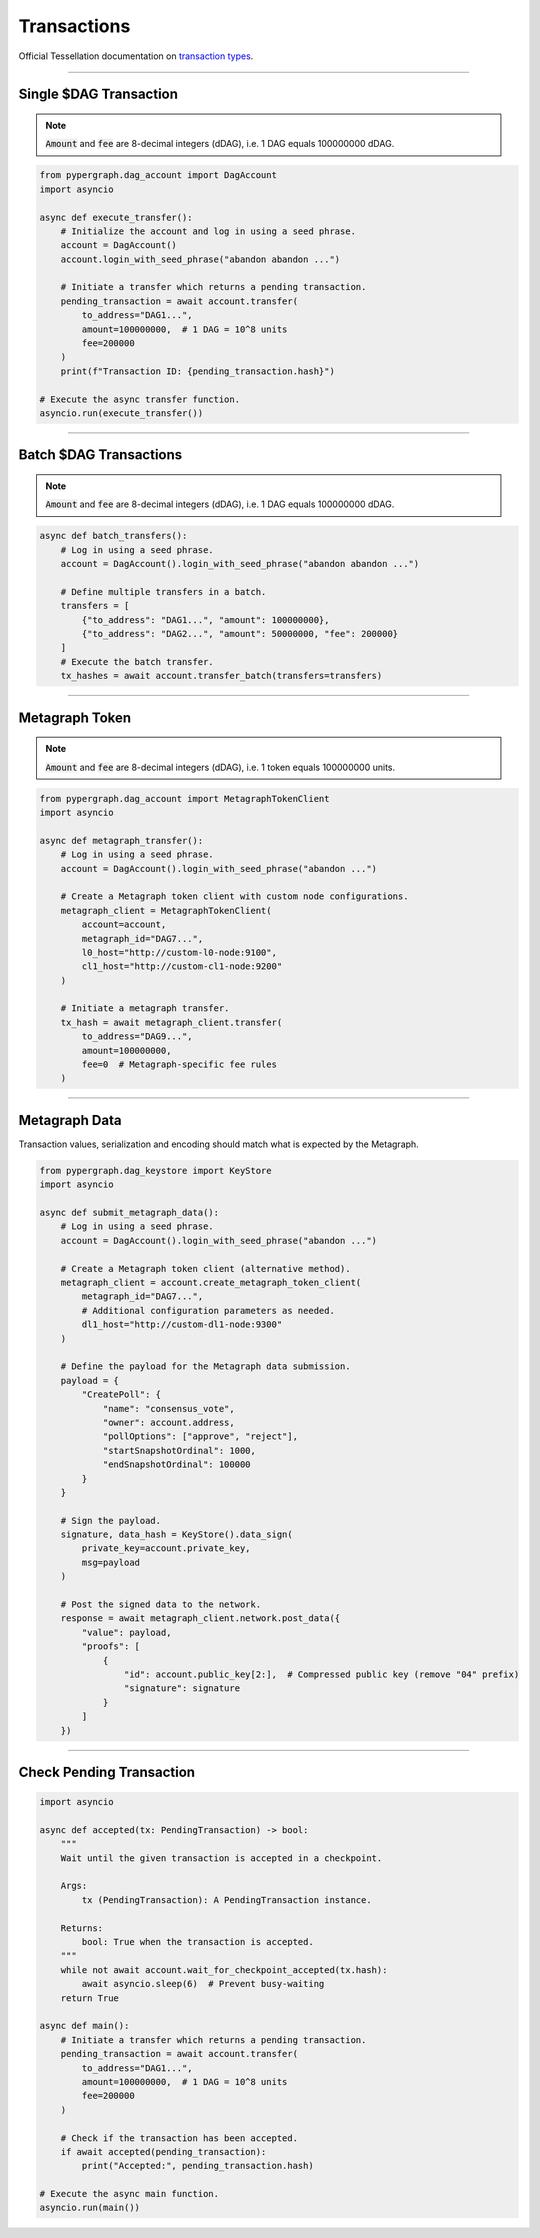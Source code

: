 Transactions
============

Official Tessellation documentation on `transaction types <https://docs.constellationnetwork.io/network-fundamentals/tokens/transaction-types>`_.

-----

Single $DAG Transaction
^^^^^^^^^^^^^^^^^^^^^^^
.. note::
    :code:`Amount` and :code:`fee` are 8-decimal integers (dDAG), i.e. 1 DAG equals 100000000 dDAG.

.. code-block:: python

    from pypergraph.dag_account import DagAccount
    import asyncio

    async def execute_transfer():
        # Initialize the account and log in using a seed phrase.
        account = DagAccount()
        account.login_with_seed_phrase("abandon abandon ...")

        # Initiate a transfer which returns a pending transaction.
        pending_transaction = await account.transfer(
            to_address="DAG1...",
            amount=100000000,  # 1 DAG = 10^8 units
            fee=200000
        )
        print(f"Transaction ID: {pending_transaction.hash}")

    # Execute the async transfer function.
    asyncio.run(execute_transfer())

.. dropdown:: Transaction Creation Lifecycle
    :animate: fade-in

    .. code-block:: python

        # Transaction preparation: generate and sign a transaction.
        tx, tx_hash = await account.generate_signed_transaction(
            to_address="DAG1...",
            amount=100000000,
            fee=20000,
            last_ref=await account.network.get_address_last_accepted_transaction_ref(account.address)
        )

        # Network submission: post the transaction to the network.
        await account.network.post_transaction(tx)

-----

Batch $DAG Transactions
^^^^^^^^^^^^^^^^^^^^^^^
.. note::
    :code:`Amount` and :code:`fee` are 8-decimal integers (dDAG), i.e. 1 DAG equals 100000000 dDAG.

.. code-block:: python

    async def batch_transfers():
        # Log in using a seed phrase.
        account = DagAccount().login_with_seed_phrase("abandon abandon ...")

        # Define multiple transfers in a batch.
        transfers = [
            {"to_address": "DAG1...", "amount": 100000000},
            {"to_address": "DAG2...", "amount": 50000000, "fee": 200000}
        ]
        # Execute the batch transfer.
        tx_hashes = await account.transfer_batch(transfers=transfers)

-----

Metagraph Token
^^^^^^^^^^^^^^^
.. note::
    :code:`Amount` and :code:`fee` are 8-decimal integers (dDAG), i.e. 1 token equals 100000000 units.

.. code-block:: python

    from pypergraph.dag_account import MetagraphTokenClient
    import asyncio

    async def metagraph_transfer():
        # Log in using a seed phrase.
        account = DagAccount().login_with_seed_phrase("abandon ...")

        # Create a Metagraph token client with custom node configurations.
        metagraph_client = MetagraphTokenClient(
            account=account,
            metagraph_id="DAG7...",
            l0_host="http://custom-l0-node:9100",
            cl1_host="http://custom-cl1-node:9200"
        )

        # Initiate a metagraph transfer.
        tx_hash = await metagraph_client.transfer(
            to_address="DAG9...",
            amount=100000000,
            fee=0  # Metagraph-specific fee rules
        )

.. dropdown:: Alternative Metagraph Client Creation
    :animate: fade-in

    .. code-block:: python

        # Alternative method to create a Metagraph token client.
        metagraph_client = account.create_metagraph_token_client(
            metagraph_id="DAG7...",
            # Additional configuration parameters as needed.
            dl1_host="http://custom-cl1-node:9200"
        )

-----

Metagraph Data
^^^^^^^^^^^^^^
Transaction values, serialization and encoding should match what is expected by the Metagraph.

.. code-block:: python

    from pypergraph.dag_keystore import KeyStore
    import asyncio

    async def submit_metagraph_data():
        # Log in using a seed phrase.
        account = DagAccount().login_with_seed_phrase("abandon ...")

        # Create a Metagraph token client (alternative method).
        metagraph_client = account.create_metagraph_token_client(
            metagraph_id="DAG7...",
            # Additional configuration parameters as needed.
            dl1_host="http://custom-dl1-node:9300"
        )

        # Define the payload for the Metagraph data submission.
        payload = {
            "CreatePoll": {
                "name": "consensus_vote",
                "owner": account.address,
                "pollOptions": ["approve", "reject"],
                "startSnapshotOrdinal": 1000,
                "endSnapshotOrdinal": 100000
            }
        }

        # Sign the payload.
        signature, data_hash = KeyStore().data_sign(
            private_key=account.private_key,
            msg=payload
        )

        # Post the signed data to the network.
        response = await metagraph_client.network.post_data({
            "value": payload,
            "proofs": [
                {
                    "id": account.public_key[2:],  # Compressed public key (remove "04" prefix)
                    "signature": signature
                }
            ]
        })

.. dropdown:: Data Signing Configuration
    :animate: fade-in

    .. admonition:: Serialization Options

        - ``prefix=True`` (default) or ``False`` to exclude the default data preamble.
        - ``encoding=None`` (default) or e.g., ``"base64"`` or a custom encoding function.

    .. code-block:: python

        def base64_serializer(data: dict) -> str:
            import base64, json
            return base64.b64encode(
                json.dumps(data, separators=(",", ":")).encode()
            ).decode()

        # Sign the payload with custom serialization settings.
        signature, data_hash = KeyStore().data_sign(
            private_key=account.private_key,
            msg=payload,
            prefix=False,
            encoding=base64_serializer
        )

-----

Check Pending Transaction
^^^^^^^^^^^^^^^^^^^^^^^^^

.. code-block:: python

    import asyncio

    async def accepted(tx: PendingTransaction) -> bool:
        """
        Wait until the given transaction is accepted in a checkpoint.

        Args:
            tx (PendingTransaction): A PendingTransaction instance.

        Returns:
            bool: True when the transaction is accepted.
        """
        while not await account.wait_for_checkpoint_accepted(tx.hash):
            await asyncio.sleep(6)  # Prevent busy-waiting
        return True

    async def main():
        # Initiate a transfer which returns a pending transaction.
        pending_transaction = await account.transfer(
            to_address="DAG1...",
            amount=100000000,  # 1 DAG = 10^8 units
            fee=200000
        )

        # Check if the transaction has been accepted.
        if await accepted(pending_transaction):
            print("Accepted:", pending_transaction.hash)

    # Execute the async main function.
    asyncio.run(main())
